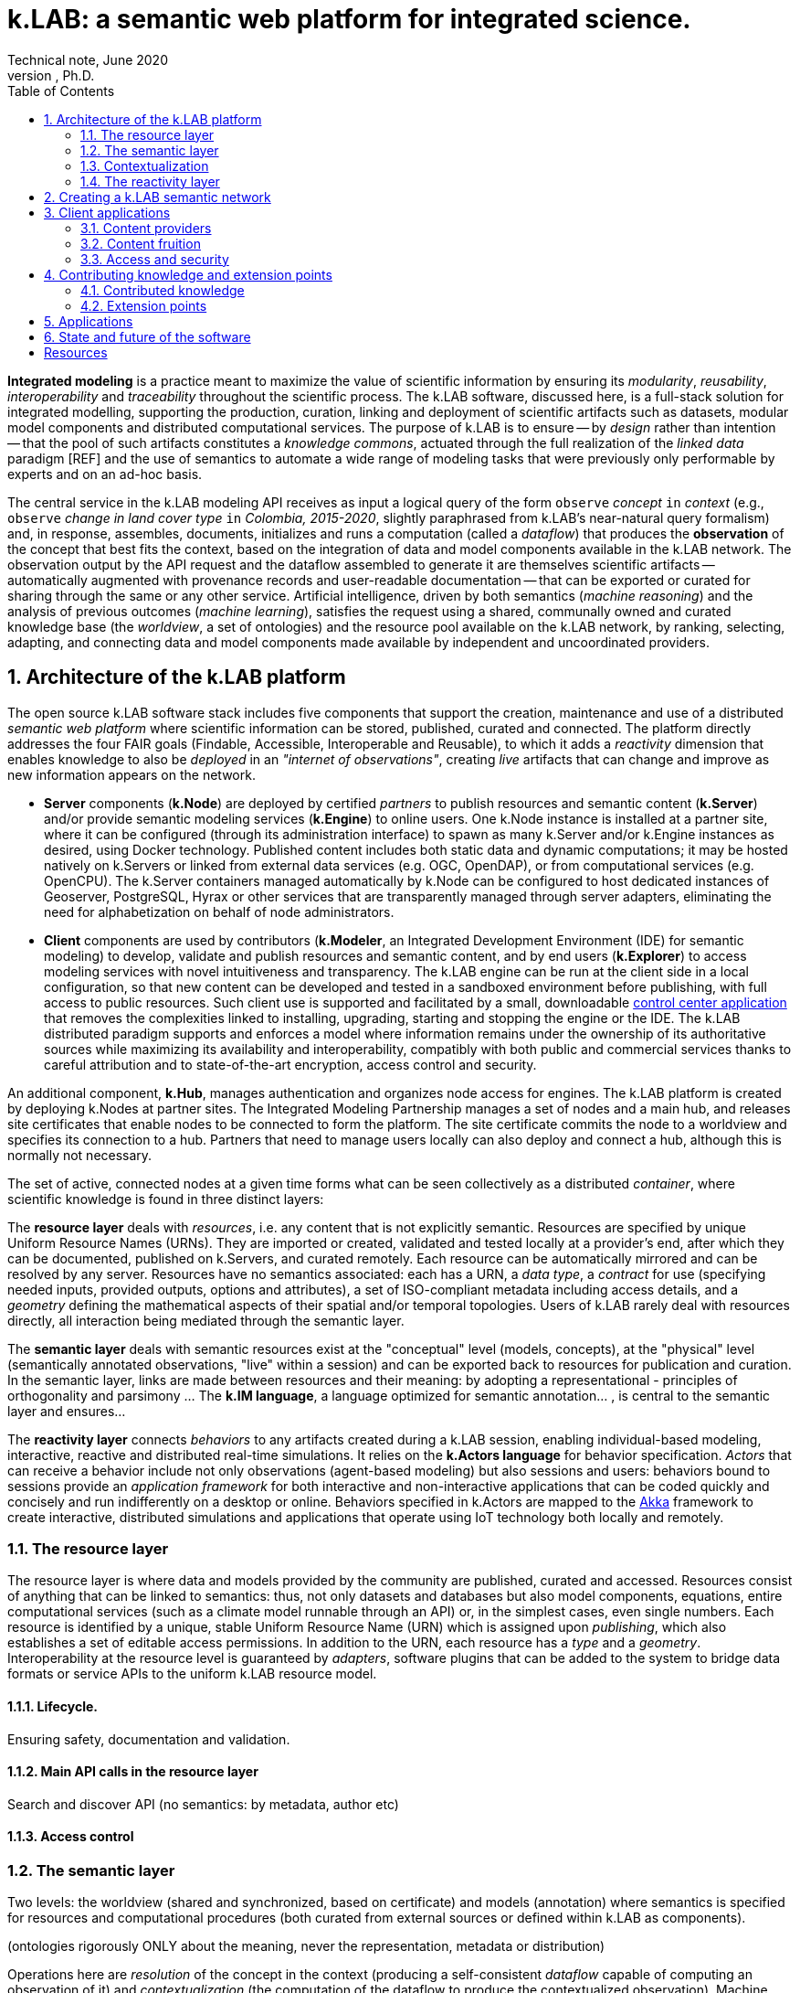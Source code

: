 = k.LAB: a semantic web platform for integrated science.
Technical note, June 2020
Ferdinando Villa, Ph.D.
:doctype: book
:encoding: utf-8
:lang: en
:toc: left
:numbered:


*Integrated modeling* is a practice meant to maximize the value of scientific information by ensuring its  _modularity_, _reusability_, _interoperability_ and _traceability_ throughout the scientific process. The k.LAB software, discussed here, is a full-stack solution for integrated modelling, supporting the production, curation, linking and deployment of scientific artifacts such as datasets, modular model components and distributed computational services. The purpose of k.LAB is to ensure -- by _design_ rather than intention -- that the pool of such artifacts constitutes a _knowledge commons_, actuated through the full realization of the _linked data_ paradigm [REF] and the use of semantics to automate a wide range of modeling tasks that were previously only performable by experts and on an ad-hoc basis.

The central service in the k.LAB modeling API receives as input a logical query of the form `observe` _concept_ `in` _context_ (e.g., `observe` _change in land cover type_ `in` _Colombia, 2015-2020_, slightly paraphrased from k.LAB's near-natural query formalism) and, in response, assembles, documents, initializes and runs a computation (called a _dataflow_) that produces the  *observation* of the concept that best fits the context, based on the integration of data and model components available in the k.LAB network. The observation output by the API request and the dataflow assembled to generate it are themselves scientific artifacts -- automatically augmented with provenance records and user-readable documentation -- that can be exported or curated for sharing through the same or any other service. Artificial intelligence, driven by both semantics (_machine reasoning_) and the analysis of previous outcomes (_machine learning_), satisfies the request using a shared, communally owned and curated knowledge base (the _worldview_, a set of ontologies) and the resource pool available on the k.LAB network, by ranking, selecting, adapting, and connecting data and model components made available by independent and uncoordinated providers.

## Architecture of the k.LAB platform

The open source k.LAB software stack includes five components that support the creation, maintenance and use of a distributed _semantic web platform_ where scientific information can be stored, published, curated and connected. The platform directly addresses the four FAIR goals (Findable, Accessible, Interoperable and Reusable), to which it adds a _reactivity_ dimension that enables knowledge to also be _deployed_ in an _"internet of observations"_, creating _live_ artifacts that can change and improve as new information appears on the network. 

* *Server* components (*k.Node*) are deployed by certified _partners_ to publish resources and semantic content (*k.Server*) and/or provide semantic modeling services (*k.Engine*) to online users. One k.Node instance is installed at a partner site, where it can be configured (through its administration interface) to spawn as many k.Server and/or k.Engine instances as desired, using Docker technology. Published content includes both static data and dynamic computations; it may be hosted natively on k.Servers or linked from external data services (e.g. OGC, OpenDAP), or from computational services (e.g. OpenCPU). The k.Server containers managed automatically by k.Node can be configured to host dedicated instances of Geoserver, PostgreSQL, Hyrax or other services that are transparently managed through server adapters, eliminating the need for alphabetization on behalf of node administrators.
* *Client* components are used by contributors (*k.Modeler*, an Integrated Development Environment (IDE) for semantic modeling) to develop, validate and publish resources and semantic content, and by end users (*k.Explorer*) to access modeling services with novel intuitiveness and transparency. The k.LAB engine can be run at the client side in a local configuration, so that new content can be developed and tested in a sandboxed environment before publishing, with full access to public resources. Such client use is supported and facilitated by a small, downloadable https://integratedmodelling.org/get_started[control center application] that removes the complexities linked to installing, upgrading, starting and stopping the engine or the IDE. The k.LAB distributed paradigm supports and enforces a model where information remains under the ownership of its authoritative sources while maximizing its availability and interoperability, compatibly with both public and commercial services thanks to careful attribution and to state-of-the-art encryption, access control and security.

An additional component, *k.Hub*, manages authentication and organizes node access for engines. The k.LAB platform is created by deploying k.Nodes at partner sites. The Integrated Modeling Partnership manages a set of nodes and a main hub, and releases site certificates that enable nodes to be connected to form the platform. The site certificate commits the node to a worldview and specifies its connection to a hub. Partners that need to manage users locally can also deploy and connect a hub, although this is normally not necessary. 

The set of active, connected nodes at a given time forms what can be seen collectively as a distributed _container_, where scientific knowledge is found in three distinct layers:

The *resource layer* deals with _resources_, i.e. any content that is not explicitly semantic. Resources are specified by unique Uniform Resource Names (URNs). They are imported or created, validated and tested locally at a provider's end, after which they can be documented, published on k.Servers, and curated remotely. Each resource can be automatically mirrored and can be resolved by any server. Resources have no semantics associated: each has a URN, a _data type_, a _contract_ for use (specifying needed inputs, provided outputs, options and attributes), a set of ISO-compliant metadata including access details, and a _geometry_ defining the mathematical aspects of their spatial and/or temporal topologies. Users of k.LAB rarely deal with resources directly, all interaction being mediated through the semantic layer.

The *semantic layer* deals with semantic resources exist at the "conceptual"  level (models, concepts), at the "physical" level (semantically annotated observations, "live" within a session) and can be exported back to resources for publication and curation. In the semantic layer, links are made between resources and their meaning: by adopting a representational - principles of orthogonality and parsimony ... The *k.IM language*, a  language optimized for semantic annotation... , is central to the semantic layer and ensures...

The *reactivity layer* connects _behaviors_ to any artifacts created during a k.LAB session, enabling individual-based modeling, interactive, reactive and distributed real-time simulations. It relies on the *k.Actors language* for behavior specification. _Actors_ that can receive a behavior include not only observations (agent-based modeling) but also sessions and users: behaviors bound to sessions provide an _application framework_ for both interactive and non-interactive applications that can be coded quickly and concisely and run indifferently on a desktop or online. Behaviors specified in k.Actors are mapped to the http://akka.io[Akka] framework to create interactive, distributed simulations and applications that operate using IoT technology both locally and remotely.

### The resource layer

The resource layer is where data and models provided by the community are published, curated and accessed. Resources consist of anything that can be linked to semantics: thus, not only datasets and databases but also model components, equations, entire computational services (such as a climate model runnable through an API) or, in the simplest cases, even single numbers. Each resource is identified by a unique, stable Uniform Resource Name (URN) which is assigned upon _publishing_, which also establishes a set of editable access permissions. In addition to the URN, each resource has a _type_ and a _geometry_. Interoperability at the resource level is guaranteed by _adapters_, software plugins that can be added to the system to bridge data formats or service APIs to the uniform k.LAB resource model. 

#### Lifecycle. 

Ensuring safety, documentation and validation.

#### Main API calls in the resource layer

Search and discover API (no semantics: by metadata, author etc)

#### Access control

### The semantic layer

Two levels: the worldview (shared and synchronized, based on certificate) and models (annotation) where semantics is specified for resources and computational procedures (both curated from external sources or defined within k.LAB as components).

(ontologies rigorously ONLY about the meaning, never the representation, metadata or distribution)

Operations here are _resolution_ of the concept in the context (producing a self-consistent _dataflow_ capable of computing an observation of it) and _contextualization_ (the computation of the dataflow to produce the contextualized observation). Machine reasoning is the principal means to resolve the concept, using inference to find ways to compute the observation from the findable information in the k.LAB resource layer.

#### Concepts: the worldview

Semantics used how - e.g. redistribution of contexts (watersheds) and inherency (height of tree); automatic modelling; 

Concept declaration: k.IM embodies the core observation ontology and hides it behind English-like constructions that remain readable to non-initiated.

Concept use: extends the common "one concept, one artifact" paradigm of other semantic annotation approaches by using the same linguistic (English-like) constructs to compose logical expressions (_observables_) that encode complex concepts without the need to artificially extend the ontology and creating new, countless conventions beyond rules of composition. The resulting observables preserve semantics for all their components (including attributes, identities, roles and the like) and capture the inner structure of the observation process so that the AI engine can find the best strategy to compute their observations. 

... EXAMPLES

Taxonomy of observables: includes relationships.

One worldview is shared by a network of connected k.LAB nodes, hubs and engine, and the commitment to a specific worldview is stored with the certificate that enables nodes, engines and users to connect to the network. While many worldviews can ,,,, is communally owned 

#### Models

Taxonomy of observables implies a taxonomy of possible observations, which are specified by _models_. Models are usually short statements written in k.IM and either specifying algorithms in one of a set of expression languages or bridging to computations done either internally to the engine (functions) or externally as part of computable resources. The simples model simply provides semantics for a URN-specified resource:

<example>

More complex models implement one of a set of possible observation processes. Importantly, _countable_ observables can be modeled in two ways: _instantiation_ (...) and _resolution_ (...). These two are intentionally separate, providing flexibility and customization opportunities (e.g.). Other observation types include _classification_ ... = concretization of an abstract attribute or identity in a set of instantiated objects: e.g. 'observe species in each Individual' to which specialized models can follow with _characterization_ (e.g. perform more calculation in each individual was classified as lion). The fact that each model performs one type of observation creates separation of concerns which, along with the automatic context-driven choice of the most suitable model perfomed by the k.LAB resolver, allows customizing individual objects or portions of the context without modification to any "overall" model.

Besides the shared worldview, information in the semantic layer is created by _contextualizing concepts_, which produces _observations_ that live in a _session_ and are relative to a root observation (the _observation context_) chosen by the user and defining the overall spatial and temporal scale of reference (although each individual observation can provide a different scale, with automatic mediation when necessary). Importantly, observations may be static in the context (e.g. the observation of _qualities_, such as elevation) or *dynamic* (e.g. observations of _processes_, such as SurfaceWaterFlow): the word _observation_ is used here to mean the result of any contextualized concept, including those that imply change in time (processes, events, functional relationships); time can be simulated or real. In fact, each contextualized observation is in fact a software _agent_ whose _behavior_ in the semantic layer is estabilished upon resolution; the _dataflow_ built by the system after the user has (1) defined a context and (2) queried a concept to observe in it (the main operation in k.LAB) defines it.

The k.IM language used to specify the worldview also has the `model` construct that allowa.....

EXAMPLES OF MODELS 
PARSIMONY
MODULARITY

### Contextualization

context + query* -> resolution -> dataflow -> artifacts


#### Learning models

Machine learning integrated in the 

#### Authorities

### The reactivity layer

The reactivity layer provides _behaviors_ to any of the agents living in the semantic layer. These include not only any observation created through contextualization, but also sessions, users, and the partners themselves. Behaviors are specified in the `k.Actors` language and can be bound explicitly or through bindings specified by models. 

This _reactive modelling_ is a novel extension that sees the products of a modelling session not only as knowledge for direct perusal or curation, but also as “live” agents that can react to events and talk to each other through the network – a sort of “internet of things” that connects scientific observations, sensors and models instead of appliances and devices. In the terms of the k.LAB technology, this is accomplished directly by binding the results of a k.LAB session (scientific observations “living” in a networked server) to a behavior that enables them to react to events, coming from users or from other observations. This enables building:
1.	Distributed simulations where authoritative sites provide state-of-the-art modelling of specific phenomena (say climate or human migration) and other researchers can simply connect to those contexts to simulate related observables in the most reliable incarnations (in simulated time or in real time). 
2.	A much easier definition of scenarios for predictive modeling, as changing the frame of reference for a simulation becomes a matter of switching the URL of a context with that of another, ideally provided by institutions with the relevant expertise.
3.	The ability of easily sketching and connect ad-hoc applications by using the same techniques to bind users and sessions to behaviors, which can implement specific bottom-lines and interfaces tailored to communities, languages and problem areas.
From a technical perspective, this innovation can be reached by using well-established actor system theory and by incorporating actor framework into the k.LAB software. A specialized language (k.Actors) can be used to specify behaviors in a very simple and intuitive way, building on the integration with the semantic language already used in k.LAB and on existing IOT technologies (Akka Actors). 

## Creating a k.LAB semantic network

## Client applications

### Content providers

### Content fruition

### Access and security

## Contributing knowledge and extension points

### Contributed knowledge

#### Worldview tiers

#### Resource content

#### Semantic content

### Extension points

#### Resource Adapters

... List of adapters existing and in development 

#### Engine components

## Applications

## State and future of the software

[bibliography]
== Resources

[bibliography]
.Software 
- [[[taoup]]] Eric Steven Raymond. 'The Art of Unix
  Programming'. Addison-Wesley. ISBN 0-13-142901-9.
- [[[walsh-muellner]]] Norman Walsh & Leonard Muellner.
  'DocBook - The Definitive Guide'. O'Reilly & Associates. 1999.
  ISBN 1-56592-580-7.
  
.Articles 
- [[[taoup]]] Eric Steven Raymond. 'The Art of Unix
  Programming'. Addison-Wesley. ISBN 0-13-142901-9.
- [[[walsh-muellner]]] Norman Walsh & Leonard Muellner.
  'DocBook - The Definitive Guide'. O'Reilly & Associates. 1999.
  ISBN 1-56592-580-7.
  
.Web sites 
- [[[taoup]]] Eric Steven Raymond. 'The Art of Unix
  Programming'. Addison-Wesley. ISBN 0-13-142901-9.
- [[[walsh-muellner]]] Norman Walsh & Leonard Muellner.
  'DocBook - The Definitive Guide'. O'Reilly & Associates. 1999.
  ISBN 1-56592-580-7.
  
.Application projects 
- [[[taoup]]] Eric Steven Raymond. 'The Art of Unix
  Programming'. Addison-Wesley. ISBN 0-13-142901-9.
- [[[walsh-muellner]]] Norman Walsh & Leonard Muellner.
  'DocBook - The Definitive Guide'. O'Reilly & Associates. 1999.
  ISBN 1-56592-580-7.


